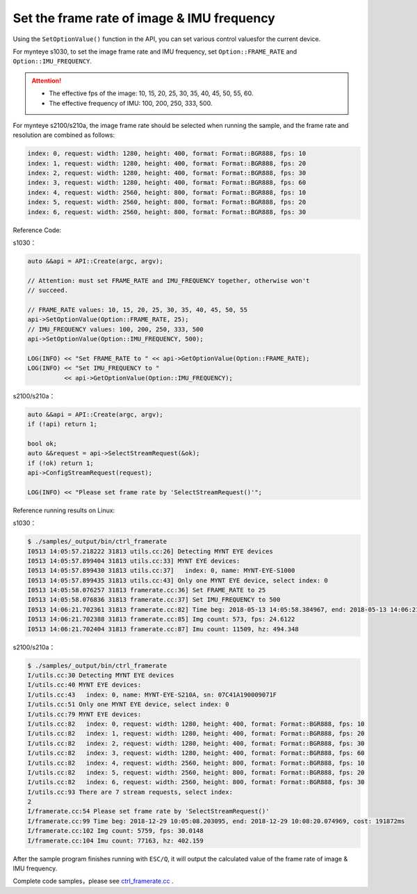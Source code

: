 .. _framerate:

Set the frame rate of image & IMU frequency
============================================

Using the ``SetOptionValue()`` function in the API, you can set various control values​for the current device.

For mynteye s1030, to set the image frame rate and IMU frequency, set ``Option::FRAME_RATE`` and ``Option::IMU_FREQUENCY``.

.. Attention::

  * The effective fps of the image: 10, 15, 20, 25, 30, 35, 40, 45, 50, 55, 60.
  * The effective frequency of IMU: 100, 200, 250, 333, 500.

For mynteye s2100/s210a, the image frame rate should be selected when running the sample, and the frame rate and resolution are combined as follows:

.. code-block:: bash

  index: 0, request: width: 1280, height: 400, format: Format::BGR888, fps: 10
  index: 1, request: width: 1280, height: 400, format: Format::BGR888, fps: 20
  index: 2, request: width: 1280, height: 400, format: Format::BGR888, fps: 30
  index: 3, request: width: 1280, height: 400, format: Format::BGR888, fps: 60
  index: 4, request: width: 2560, height: 800, format: Format::BGR888, fps: 10
  index: 5, request: width: 2560, height: 800, format: Format::BGR888, fps: 20
  index: 6, request: width: 2560, height: 800, format: Format::BGR888, fps: 30


Reference Code:

s1030：

.. code-block:: c++

  auto &&api = API::Create(argc, argv);

  // Attention: must set FRAME_RATE and IMU_FREQUENCY together, otherwise won't
  // succeed.

  // FRAME_RATE values: 10, 15, 20, 25, 30, 35, 40, 45, 50, 55
  api->SetOptionValue(Option::FRAME_RATE, 25);
  // IMU_FREQUENCY values: 100, 200, 250, 333, 500
  api->SetOptionValue(Option::IMU_FREQUENCY, 500);

  LOG(INFO) << "Set FRAME_RATE to " << api->GetOptionValue(Option::FRAME_RATE);
  LOG(INFO) << "Set IMU_FREQUENCY to "
            << api->GetOptionValue(Option::IMU_FREQUENCY);

s2100/s210a：

.. code-block:: c++

  auto &&api = API::Create(argc, argv);
  if (!api) return 1;
  
  bool ok;
  auto &&request = api->SelectStreamRequest(&ok);
  if (!ok) return 1;
  api->ConfigStreamRequest(request);

  LOG(INFO) << "Please set frame rate by 'SelectStreamRequest()'";



Reference running results on Linux:

s1030：

.. code-block:: bash

  $ ./samples/_output/bin/ctrl_framerate
  I0513 14:05:57.218222 31813 utils.cc:26] Detecting MYNT EYE devices
  I0513 14:05:57.899404 31813 utils.cc:33] MYNT EYE devices:
  I0513 14:05:57.899430 31813 utils.cc:37]   index: 0, name: MYNT-EYE-S1000
  I0513 14:05:57.899435 31813 utils.cc:43] Only one MYNT EYE device, select index: 0
  I0513 14:05:58.076257 31813 framerate.cc:36] Set FRAME_RATE to 25
  I0513 14:05:58.076836 31813 framerate.cc:37] Set IMU_FREQUENCY to 500
  I0513 14:06:21.702361 31813 framerate.cc:82] Time beg: 2018-05-13 14:05:58.384967, end: 2018-05-13 14:06:21.666115, cost: 23281.1ms
  I0513 14:06:21.702388 31813 framerate.cc:85] Img count: 573, fps: 24.6122
  I0513 14:06:21.702404 31813 framerate.cc:87] Imu count: 11509, hz: 494.348

s2100/s210a：

.. code-block:: bash

  $ ./samples/_output/bin/ctrl_framerate 
  I/utils.cc:30 Detecting MYNT EYE devices
  I/utils.cc:40 MYNT EYE devices:
  I/utils.cc:43   index: 0, name: MYNT-EYE-S210A, sn: 07C41A190009071F
  I/utils.cc:51 Only one MYNT EYE device, select index: 0
  I/utils.cc:79 MYNT EYE devices:
  I/utils.cc:82   index: 0, request: width: 1280, height: 400, format: Format::BGR888, fps: 10
  I/utils.cc:82   index: 1, request: width: 1280, height: 400, format: Format::BGR888, fps: 20
  I/utils.cc:82   index: 2, request: width: 1280, height: 400, format: Format::BGR888, fps: 30
  I/utils.cc:82   index: 3, request: width: 1280, height: 400, format: Format::BGR888, fps: 60
  I/utils.cc:82   index: 4, request: width: 2560, height: 800, format: Format::BGR888, fps: 10
  I/utils.cc:82   index: 5, request: width: 2560, height: 800, format: Format::BGR888, fps: 20
  I/utils.cc:82   index: 6, request: width: 2560, height: 800, format: Format::BGR888, fps: 30
  I/utils.cc:93 There are 7 stream requests, select index: 
  2
  I/framerate.cc:54 Please set frame rate by 'SelectStreamRequest()'
  I/framerate.cc:99 Time beg: 2018-12-29 10:05:08.203095, end: 2018-12-29 10:08:20.074969, cost: 191872ms
  I/framerate.cc:102 Img count: 5759, fps: 30.0148
  I/framerate.cc:104 Imu count: 77163, hz: 402.159


After the sample program finishes running with ``ESC/Q``, it will output the calculated value of the frame rate of image & IMU frequency.

Complete code samples，please see `ctrl_framerate.cc <https://github.com/slightech/MYNT-EYE-S-SDK/blob/master/samples/ctrl_framerate.cc>`_ .
